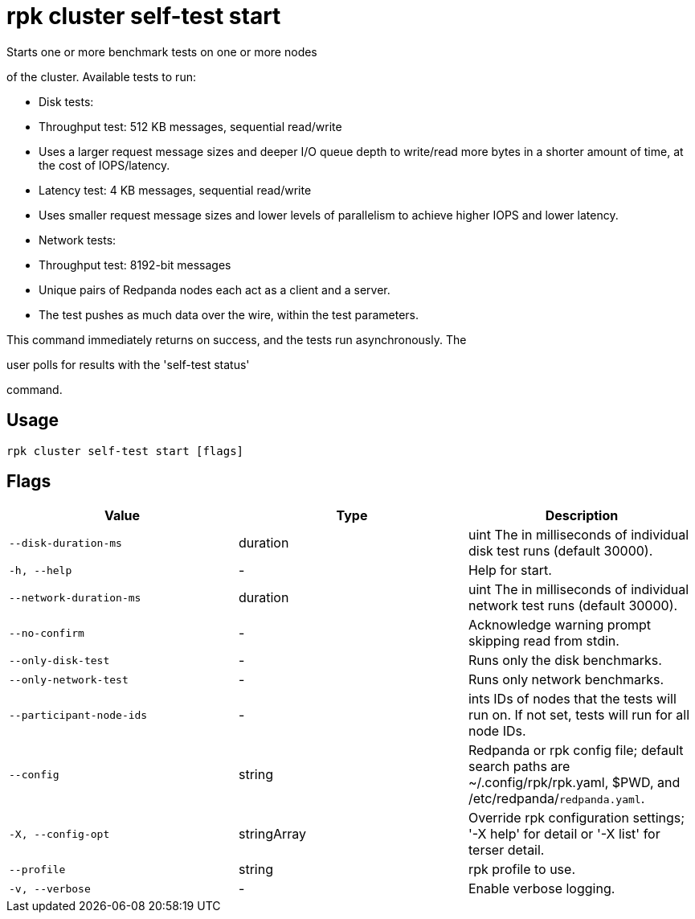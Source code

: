 = rpk cluster self-test start
:description: rpk cluster self-test start

Starts one or more benchmark tests on one or more nodes
of the cluster. Available tests to run:

* Disk tests:
  * Throughput test: 512 KB messages, sequential read/write
    * Uses a larger request message sizes and deeper I/O queue depth to write/read more bytes in a shorter amount of time, at the cost of IOPS/latency.
  * Latency test: 4 KB messages, sequential read/write
    * Uses smaller request message sizes and lower levels of parallelism to achieve higher IOPS and lower latency.

* Network tests:
  * Throughput test: 8192-bit messages
    * Unique pairs of Redpanda nodes each act as a client and a server.
    * The test pushes as much data over the wire, within the test parameters.

This command immediately returns on success, and the tests run asynchronously. The
user polls for results with the 'self-test status'
command.

== Usage

[,bash]
----
rpk cluster self-test start [flags]
----

== Flags

[cols="1m,1a,2a]
|===
|*Value* |*Type* |*Description*

|`--disk-duration-ms` |duration |uint       The  in milliseconds of individual disk test runs (default 30000).

|`-h, --help` |- |Help for start.

|`--network-duration-ms` |duration |uint    The  in milliseconds of individual network test runs (default 30000).

|`--no-confirm` |- |Acknowledge warning prompt skipping read from stdin.

|`--only-disk-test` |- |Runs only the disk benchmarks.

|`--only-network-test` |- |Runs only network benchmarks.

|`--participant-node-ids` |- |ints   IDs of nodes that the tests will run on. If not set, tests will run for all node IDs.

|`--config` |string |Redpanda or rpk config file; default search paths are ~/.config/rpk/rpk.yaml, $PWD, and /etc/redpanda/`redpanda.yaml`.

|`-X, --config-opt` |stringArray |Override rpk configuration settings; '-X help' for detail or '-X list' for terser detail.

|`--profile` |string |rpk profile to use.

|`-v, --verbose` |- |Enable verbose logging.
|===